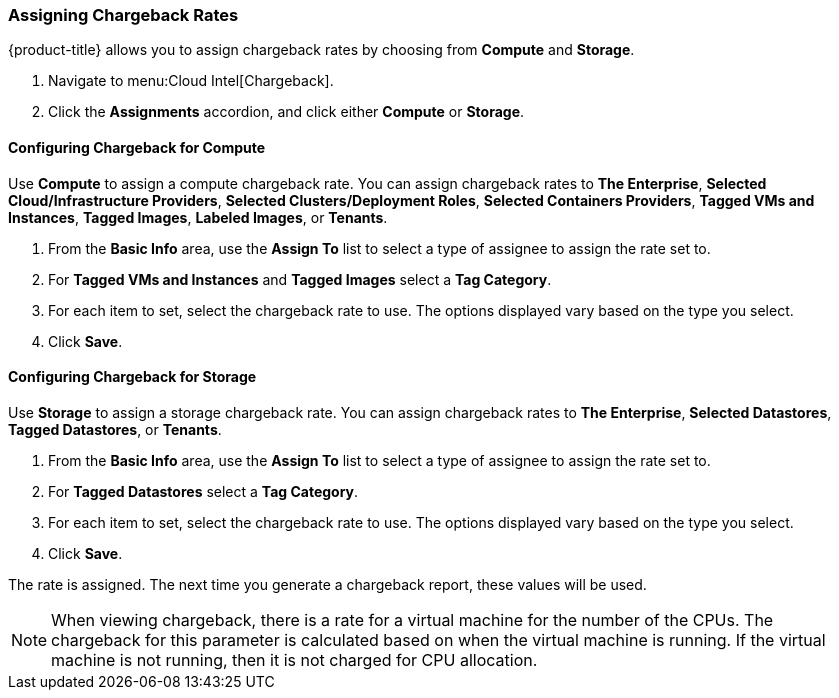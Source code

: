 [[_to_assign_chargeback_rates]]

=== Assigning Chargeback Rates

{product-title} allows you to assign chargeback rates by choosing from *Compute* and *Storage*.

. Navigate to menu:Cloud Intel[Chargeback].
. Click the *Assignments* accordion, and click either *Compute* or *Storage*.

==== Configuring Chargeback for Compute

Use *Compute* to assign a compute chargeback rate.
You can assign chargeback rates to *The Enterprise*, *Selected Cloud/Infrastructure Providers*, *Selected Clusters/Deployment Roles*, *Selected Containers Providers*, *Tagged VMs and Instances*, *Tagged Images*, *Labeled Images*, or *Tenants*.

. From the *Basic Info* area, use the *Assign To* list to select a type of assignee to assign the rate set to.
. For *Tagged VMs and Instances* and *Tagged Images* select a *Tag Category*.
. For each item to set, select the chargeback rate to use. The options displayed vary based on the type you select.
. Click *Save*.



==== Configuring Chargeback for Storage

Use *Storage* to assign a storage chargeback rate.
You can assign chargeback rates to *The Enterprise*, *Selected Datastores*, *Tagged Datastores*, or *Tenants*.


. From the *Basic Info* area, use the *Assign To* list to select a type of assignee to assign the rate set to.
. For *Tagged Datastores* select a *Tag Category*.
. For each item to set, select the chargeback rate to use. The options displayed vary based on the type you select.

. Click *Save*.

The rate is assigned.
The next time you generate a chargeback report, these values will be used.

[NOTE]
====
When viewing chargeback, there is a rate for a virtual machine for the number of the CPUs.
The chargeback for this parameter is calculated based on when the virtual machine is running.
If the virtual machine is not running, then it is not charged for CPU allocation.
====
